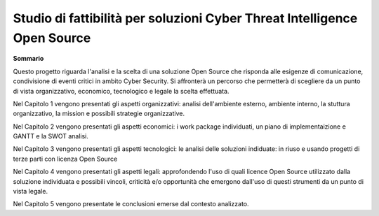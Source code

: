 =========================================================================
Studio di fattibilità per soluzioni Cyber Threat Intelligence Open Source
=========================================================================

**Sommario**

Questo progetto riguarda l'analisi e la scelta di una soluzione Open Source che risponda alle esigenze di comunicazione, condivisione di eventi critici in ambito Cyber Security. Si affronterà un percorso che permetterà di scegliere da un punto di vista organizzativo, economico, tecnologico e legale la scelta effettuata. 

Nel Capitolo 1 vengono presentati gli aspetti organizzativi: analisi dell'ambiente esterno, ambiente interno, la stuttura organizzativo, la mission e possibili strategie organizzative.

Nel Capitolo 2 vengono presentati gli aspetti economici: i work package individuati, un piano di implementaizione e GANTT e la SWOT analisi.

Nel Capitolo 3 vengono presentati gli aspetti tecnologici: le analisi delle soluzioni indiduate: in riuso e usando progetti di terze parti con licenza Open Source

Nel Capitolo 4 vengono presentati gli aspetti legali: approfondendo l'uso di quali licence Open Source utilizzato dalla soluzione individuata e possibili vincoli, criticità e/o opportunità che emergono dall'uso di questi strumenti da un punto di vista legale.

Nel Capitolo 5 vengono presentate le conclusioni emerse dal contesto analizzato.

.. contents::
    :backlinks: none

.. sectnum::

  mos_pw_cybersecurity_1.rst
  mos_pw_cybersecurity_2.rst
  mos_pw_cybersecurity_3.rst
  mos_pw_cybersecurity_4.rst
  mos_pw_cybersecurity_5.rst
